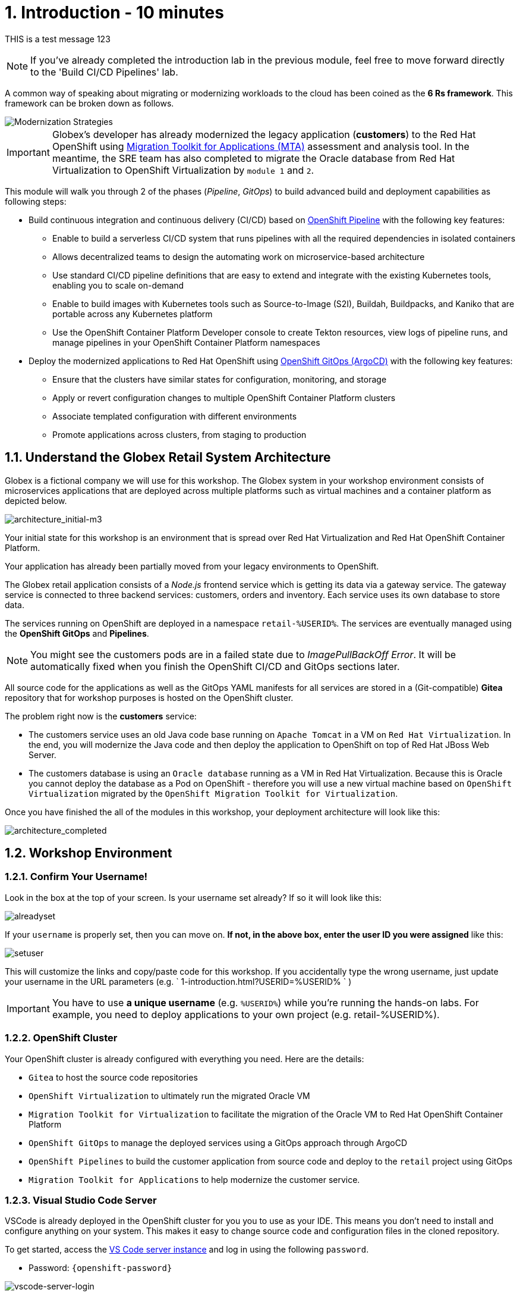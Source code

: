 = 1. Introduction - 10 minutes
:imagesdir: ../assets/images

THIS is a test message 123

[NOTE]
====
If you've already completed the introduction lab in the previous module, feel free to move forward directly to the 'Build CI/CD Pipelines' lab.
====

A common way of speaking about migrating or modernizing workloads to the cloud has been coined as the *6 Rs framework*. This framework can be broken down as follows.

image::mod-strategies-m3.png[Modernization Strategies]

[IMPORTANT]
====
Globex's developer has already modernized the legacy application (*customers*) to the Red Hat OpenShift using https://access.redhat.com/documentation/en-us/migration_toolkit_for_applications/6.0/html-single/introduction_to_the_migration_toolkit_for_applications/index[Migration Toolkit for Applications (MTA)^] assessment and analysis tool. In the meantime, the SRE team has also completed to migrate the Oracle database from Red Hat Virtualization to OpenShift Virtualization by `module 1` and `2`.
====

This module will walk you through 2 of the phases (_Pipeline_, _GitOps_) to build advanced build and deployment capabilities as following steps:

* Build continuous integration and continuous delivery (CI/CD) based on link:https://access.redhat.com/documentation/en-us/openshift_container_platform/4.11/html-single/cicd/index#op-detailed-concepts[OpenShift Pipeline^] with the following key features:

** Enable to build a serverless CI/CD system that runs pipelines with all the required dependencies in isolated containers
** Allows  decentralized teams to design the automating work on microservice-based architecture
** Use standard CI/CD pipeline definitions that are easy to extend and integrate with the existing Kubernetes tools, enabling you to scale on-demand
** Enable to build images with Kubernetes tools such as Source-to-Image (S2I), Buildah, Buildpacks, and Kaniko that are portable across any Kubernetes platform
** Use the OpenShift Container Platform Developer console to create Tekton resources, view logs of pipeline runs, and manage pipelines in your OpenShift Container Platform namespaces

* Deploy the modernized applications to Red Hat OpenShift using link:https://access.redhat.com/documentation/en-us/openshift_container_platform/4.11/html-single/cicd/index#about-redhat-openshift-gitops_understanding-openshift-gitops[OpenShift GitOps (ArgoCD)^] with the following key features:

** Ensure that the clusters have similar states for configuration, monitoring, and storage
** Apply or revert configuration changes to multiple OpenShift Container Platform clusters
** Associate templated configuration with different environments
** Promote applications across clusters, from staging to production

== 1.1. Understand the Globex Retail System Architecture

Globex is a fictional company we will use for this workshop. The Globex system in your workshop environment consists of microservices applications that are deployed across multiple platforms such as virtual machines and a container platform as depicted below.

image::architecture_initial-m3.png[architecture_initial-m3]

Your initial state for this workshop is an environment that is spread over Red Hat Virtualization and Red Hat OpenShift Container Platform.

Your application has already been partially moved from your legacy environments to OpenShift.

The Globex retail application consists of a _Node.js_ frontend service which is getting its data via a gateway service. The gateway service is connected to three backend services: customers, orders and inventory. Each service uses its own database to store data.

The services running on OpenShift are deployed in a namespace `retail-%USERID%`. The services are eventually managed using the *OpenShift GitOps* and *Pipelines*.

[NOTE]
====
You might see the customers pods are in a failed state due to _ImagePullBackOff Error_. It will be automatically fixed when you finish the OpenShift CI/CD and GitOps sections later.
====

All source code for the applications as well as the GitOps YAML manifests for all services are stored in a (Git-compatible) *Gitea* repository that for workshop purposes is hosted on the OpenShift cluster.

The problem right now is the *customers* service:

* The customers service uses an old Java code base running on `Apache Tomcat` in a VM on `Red Hat Virtualization`. In the end, you will modernize the Java code and then deploy the application to OpenShift on top of Red Hat JBoss Web Server.
* The customers database is using an `Oracle database` running as a VM in Red Hat Virtualization. Because this is Oracle you cannot deploy the database as a Pod on OpenShift - therefore you will use a new virtual machine based on `OpenShift Virtualization` migrated by the `OpenShift Migration Toolkit for Virtualization`.

Once you have finished the all of the modules in this workshop, your deployment architecture will look like this:

image::architecture_completed.png[architecture_completed]

== 1.2. Workshop Environment

=== 1.2.1. Confirm Your Username!

Look in the box at the top of your screen. Is your username set already? If so it will look like this:

image::alreadyset.png[alreadyset]

If your `username` is properly set, then you can move on. *If not, in the above box, enter the user ID you were assigned* like this:

image::setuser.png[setuser]

This will customize the links and copy/paste code for this workshop. If you accidentally type the wrong username, just update your username in the URL parameters (e.g. ` 1-introduction.html?USERID=%USERID% ` )

[IMPORTANT]
====
You have to use *a unique username* (e.g. `%USERID%`) while you're running the hands-on labs. For example, you need to deploy applications to your own project (e.g. retail-%USERID%).
====

=== 1.2.2. OpenShift Cluster

Your OpenShift cluster is already configured with everything you need. Here are the details:

* `Gitea` to host the source code repositories
* `OpenShift Virtualization` to ultimately run the migrated Oracle VM
* `Migration Toolkit for Virtualization` to facilitate the migration of the Oracle VM to Red Hat OpenShift Container Platform
* `OpenShift GitOps` to manage the deployed services using a GitOps approach through ArgoCD
* `OpenShift Pipelines` to build the customer application from source code and deploy to the `retail` project using GitOps
* `Migration Toolkit for Applications` to help modernize the customer service.

=== 1.2.3. Visual Studio Code Server

VSCode is already deployed in the OpenShift cluster for you you to use as your IDE. This means you don't need to install and configure anything on your system. This makes it easy to change source code and configuration files in the cloned repository.

To get started, access the link:https://codeserver-codeserver-%USERID%.%SUBDOMAIN%[VS Code server instance^] and log in using the following `password`.

* Password: `{openshift-password}`

image::vscode-server-login.png[vscode-server-login]

The graphical user interface (GUI) should look like:

image::vscode.png[VSCode]

== 1.3. Explore the Globex Retail Services (GUI)

Confirm you're able to access the retail services application by accessing its frontend web application. To find the URL to access the *Frontend* application, you need to use the OpenShift command line tool (`oc`). Go to the VS Code server and Open a new terminal that already installed the _oc_ command by default.

Click on `New Terminal` in Terminal menu in the VS Code. Once a new terminal is open, run the following _oc_ command.

[.console-input]
[source,bash]
----
oc login -u %USERID% -p openshift https://openshift.default.svc:443
----

image::vscode-terminal.png[vscode-terminal]

[NOTE]
====
If you see a popup message about allowing copy/paste, *"See text and images copied to the clipboard"*, click on `Allow`. Then you might also see `"Use insecure connections?"` message in the terminal. In case, press `y`.
====

Find the `Route` URL for the *Frontend* application. Run the following `oc` command in the VS Code server terminal.

[.console-input]
[source,bash,subs="+attributes,macros+"]
----
oc get route ordersfrontend -n retail-%USERID%
----

The output should look like:

[.console-output]
[source,bash,subs="+attributes,macros+"]
----
NAME             HOST/PORT                                                                PATH   SERVICES         PORT   TERMINATION     WILDCARD
ordersfrontend   ordersfrontend-retail-%USERID%.%SUBDOMAIN%          ordersfrontend   web    edge/Redirect   None
----

Navigate to the orders frontend route by entering the hostname listed above under `HOST/PORT` into your browser's address bar.

image::frontend.png[Frontend]

Click through the three panels on the left.

* `Customers` shows the list of the customer information such as _fullname, city, country, and username_.
* `Orders` shows current order information including relevant customer data.
* `Products` shows the current inventory information.

== 1.4. Access the Customer Data

The RHV environment is still running to not only manage the Oracle Database VM deployed but it also hosts another VM which runs the old customer application on top of Apache Tomcat.

You can access the legacy customers data using the following steps. Then you will verify the new customer data compared to the legacy one after you deploy a new modernized application using the OpenShift Pipeline and GitOps.

From a terminal window you can use `curl` to demonstrate that the application is connected to the database.

Use the IP Address of the *Customer Service (Tomcat VM)* to access the customer service. Run the following _curl_ command in the VS Code server's terminal {or your local environment since the Tomcat IP address is publicly accessible).

[.console-input]
[source,bash]
----
curl http://%TOMCATIP%:8080/customers-tomcat-0.0.1-SNAPSHOT/customers/1 ; echo
----

The output should look like:

[.console-output]
[source,json]
----
{"id":1,"username":"phlegm_master_19","name":"Guybrush","surname":"Threepwood","address":"1060 West Addison","zipCode":"ME-001","city":"Melee Town","country":"Melee Island"}
----

Try to get another customer data.

[.console-input]
[source,bash]
----
curl http://%TOMCATIP%:8080/customers-tomcat-0.0.1-SNAPSHOT/customers/2 ; echo
----

The output should look like:

[.console-output]
[source,json]
----
{"id":2,"username":"hate_guybrush","name":"Pirate","surname":"Lechuck","address":"Caverns of Meat, no number","zipCode":"MO-666","city":"Giant Monkey Head","country":"Monkey Island"}
----

== Congratulations!

You have now successfully learned about the architecture of the application and confirmed your workshop environment.

In the next step, you'll continue the modernization process by setting up configuratioun as code and using a GitOps approach to automate the application lifecycle from build to test to production.
